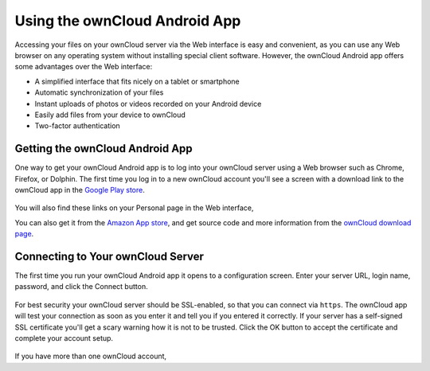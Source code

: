 ==============================
Using the ownCloud Android App
==============================

Accessing your files on your ownCloud server via the Web interface is easy and 
convenient, as you can use any Web browser on any operating system without 
installing special client software. However, the ownCloud Android app offers 
some advantages over the Web interface:

* A simplified interface that fits nicely on a tablet or smartphone
* Automatic synchronization of your files
* Instant uploads of photos or videos recorded on your Android device
* Easily add files from your device to ownCloud
* Two-factor authentication

Getting the ownCloud Android App
--------------------------------

One way to get your ownCloud Android app is to log into your ownCloud 
server using a Web browser such as Chrome, Firefox, or Dolphin. The first time 
you log in to a new ownCloud account you'll see a screen with a download link 
to the ownCloud app in the 
`Google Play store
<https://play.google.com/store/apps/details?id=com.owncloud.android>`_.

.. figure:: /images/android-first-screen.jpg

You will also find these links on your Personal page in the Web interface,

You can also get it from the `Amazon App store 
<http://www.amazon.com/ownCloud-Inc/dp/B00944PQMK/>`_, and get source code and 
more information from the `ownCloud download page 
<http://owncloud.org/install/#desktop>`_.

Connecting to Your ownCloud Server
----------------------------------

The first time you run your ownCloud Android app it opens to a configuration 
screen. Enter your server URL, login name, password, and click the Connect 
button.

.. figure:: /images/android-new-account.png

For best security your ownCloud server should be SSL-enabled, so that you can 
connect via ``https``. The ownCloud app will test your connection as soon as 
you enter it and tell you if you entered it correctly. If your server has a 
self-signed SSL certificate you'll get a scary warning how it is not to be 
trusted. Click the OK button to accept the certificate and complete your account 
setup.

.. figure:: /images/android-ssl-cert.png



If you have more than one ownCloud account, 
